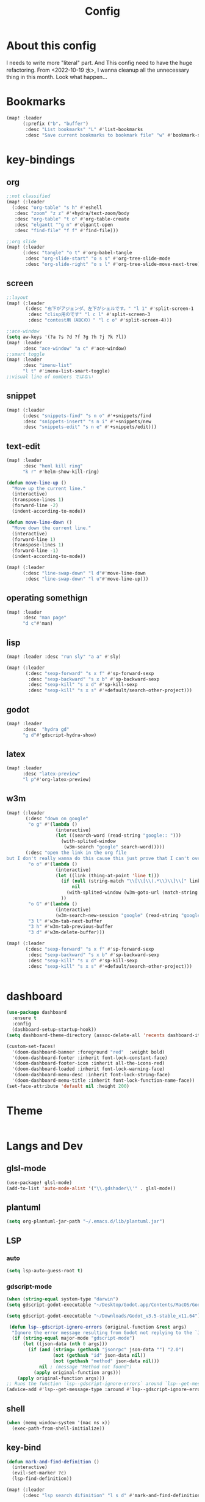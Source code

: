 #+TITLE: Config
#+property: header-args:emacs-lisp :tangle "./config.el"

* About this config
I needs to write more "literal" part. And This config need to have the huge refactoring. From <2022-10-19 水>, I wanna cleanup all the unnecessary thing in this month. Look what happen...

* Bookmarks
#+BEGIN_SRC emacs-lisp
(map! :leader
      (:prefix ("b". "buffer")
       :desc "List bookmarks" "L" #'list-bookmarks
       :desc "Save current bookmarks to bookmark file" "w" #'bookmark-save))
#+END_SRC

#+RESULTS:
: bookmark-save

* key-bindings
** org
#+BEGIN_SRC emacs-lisp
;;not classified
(map! (:leader
  (:desc "org-table" "s h" #'eshell
   :desc "zoom" "z z" #'+hydra/text-zoom/body
   :desc "org-table" "t o" #'org-table-create
   :desc "elgantt ""g n" #'elgantt-open
   :desc "find-file" "f f" #'find-file)))

;;org slide
(map! (:leader
      (:desc "tangle" "o t" #'org-babel-tangle
       :desc "org-slide-start" "o s s" #'org-tree-slide-mode
       :desc "org-slide-right" "o s l" #'org-tree-slide-move-next-tree)))

#+END_SRC

** screen
#+begin_src emacs-lisp
;;layout
(map! (:leader
       (:desc "右下がアジェンダ、左下がシェルです。" "l 1" #'split-screen-1
        :desc "clisp用のです" "l c l" #'split-screen-3
        :desc "contest用（ABCの）" "l c o" #'split-screen-4)))

;;ace-window
(setq aw-keys '(?a ?s ?d ?f ?g ?h ?j ?k ?l))
(map! :leader
      :desc "ace-window" "a c" #'ace-window)
;;smart toggle
(map! :leader
      :desc "imenu-list"
      "l t" #'imenu-list-smart-toggle)
;;visual line of numbers ではない
#+end_src

#+RESULTS:
: imenu-list-smart-toggle

** snippet
#+begin_src emacs-lisp
(map! (:leader
      (:desc "snippets-find" "s n o" #'+snippets/find
      :desc "snippets-insert" "s n i" #'+snippets/new
      :desc "snippets-edit" "s n e" #'+snippets/edit)))
#+end_src

#+RESULTS:
: +snippets/edit

** text-edit
#+begin_src emacs-lisp
(map! :leader
      :desc "heml kill ring"
      "k r" #'helm-show-kill-ring)

(defun move-line-up ()
  "Move up the current line."
  (interactive)
  (transpose-lines 1)
  (forward-line -2)
  (indent-according-to-mode))

(defun move-line-down ()
  "Move down the current line."
  (interactive)
  (forward-line 1)
  (transpose-lines 1)
  (forward-line -1)
  (indent-according-to-mode))

(map! (:leader
      (:desc "line-swap-down" "l d"#'move-line-down
       :desc "line-swap-down" "l u"#'move-line-up)))
#+end_src
** operating somethign
#+begin_src emacs-lisp
(map! :leader
      :desc "man page"
      "d c"#'man)
#+end_src

** lisp
#+begin_src emacs-lisp
(map! :leader :desc "run sly" "a a" #'sly)

(map! (:leader
       (:desc "sexp-forward" "s x f" #'sp-forward-sexp
        :desc "sexp-backward" "s x b" #'sp-backward-sexp
        :desc "sexp-kill" "s x d" #'sp-kill-sexp
        :desc "sexp-kill" "s x s" #'+default/search-other-project)))
#+end_src

** godot
#+begin_src emacs-lisp
(map! :leader
      :desc  "hydra gd"
      "g d"#'gdscript-hydra-show)

#+end_src

** latex
#+begin_src emacs-lisp
(map! :leader
      :desc "latex-preview"
      "l p"#'org-latex-preview)
#+end_src
** w3m
#+begin_src emacs-lisp
(map! (:leader
       (:desc "down on google"
        "o g" #'(lambda ()
                  (interactive)
                  (let ((search-word (read-string "google:: ")))
                    (with-splited-window
                     (w3m-search "google" search-word)))))
       (:desc "open the link in the org file
but I don't really wanna do this cause this just prove that I can't over write the <return> key."
        "o o" #'(lambda ()
                  (interactive)
                  (let ((link (thing-at-point 'line t)))
                    (if (null (string-match "\\[\\[\\(.*\\)\\]\\[" link))
                        nil
                      (with-splited-window (w3m-goto-url (match-string 1 link))))
                    ))
        "o G" #'(lambda ()
                  (interactive)
                  (w3m-search-new-session "google" (read-string "google:: ")))
        "3 l" #'w3m-tab-next-buffer
        "3 h" #'w3m-tab-previous-buffer
        "3 d" #'w3m-delete-buffer)))

(map! (:leader
       (:desc "sexp-forward" "s x f" #'sp-forward-sexp
        :desc "sexp-backward" "s x b" #'sp-backward-sexp
        :desc "sexp-kill" "s x d" #'sp-kill-sexp
        :desc "sexp-kill" "s x s" #'+default/search-other-project)))


#+end_src

#+RESULTS:
: +default/search-other-project

* dashboard
#+begin_src emacs-lisp
(use-package dashboard
  :ensure t
  :config
  (dashboard-setup-startup-hook))
(setq dashboard-theme-directory (assoc-delete-all 'recents dashboard-item-generators))

(custom-set-faces!
  '(doom-dashboard-banner :foreground "red"  :weight bold)
  '(doom-dashboard-footer :inherit font-lock-constant-face)
  '(doom-dashboard-footer-icon :inherit all-the-icons-red)
  '(doom-dashboard-loaded :inherit font-lock-warning-face)
  '(doom-dashboard-menu-desc :inherit font-lock-string-face)
  '(doom-dashboard-menu-title :inherit font-lock-function-name-face))
(set-face-attribute 'default nil :height 200)
#+end_src
* Theme
#+BEGIN_SRC emacs-lis p
#+END_SRC
* Langs and Dev
** glsl-mode
#+begin_src emacs-lisp
(use-package! glsl-mode)
(add-to-list 'auto-mode-alist '("\\.gdshader\\'" . glsl-mode))
#+end_src
** plantuml
#+begin_src emacs-lisp
(setq org-plantuml-jar-path "~/.emacs.d/lib/plantuml.jar")
#+end_src
** LSP
*** auto
#+begin_src emacs-lisp
(setq lsp-auto-guess-root t)
#+end_src
*** gdscript-mode
#+begin_src emacs-lisp
(when (string-equal system-type "darwin")
(setq gdscript-godot-executable "~/Desktop/Godot.app/Contents/MacOS/Godot"))

(setq gdscript-godot-executable "~/Downloads/Godot_v3.5-stable_x11.64")

 (defun lsp--gdscript-ignore-errors (original-function &rest args)
  "Ignore the error message resulting from Godot not replying to the `JSONRPC' request."
  (if (string-equal major-mode "gdscript-mode")
      (let ((json-data (nth 0 args)))
        (if (and (string= (gethash "jsonrpc" json-data "") "2.0")
                 (not (gethash "id" json-data nil))
                 (not (gethash "method" json-data nil)))
            nil ; (message "Method not found")
          (apply original-function args)))
    (apply original-function args)))
;; Runs the function `lsp--gdscript-ignore-errors` around `lsp--get-message-type` to suppress unknown notification errors.
(advice-add #'lsp--get-message-type :around #'lsp--gdscript-ignore-errors)
#+end_src
** shell
#+begin_src emacs-lisp
(when (memq window-system '(mac ns x))
  (exec-path-from-shell-initialize))
#+end_src
** key-bind
#+begin_src emacs-lisp
(defun mark-and-find-definition ()
  (interactive)
  (evil-set-marker ?c)
  (lsp-find-definition))

(map! (:leader
      (:desc "lsp search difinition" "l s d" #'mark-and-find-definition)))
#+end_src

#+RESULTS:
: mark-and-find-definition

* LISP
** RACKET
#+begin_src emacs-lisp
(add-hook 'racket-mode-hook
          (lambda ()
            (define-key racket-mode-map (kbd "<f5>") 'racket-run)))
(setq racket-program "/Applications/Racket\sv8.5/bin/racket")
#+end_src
** CLISP
**** SLY
#+BEGIN_SRC emacs-lisp
(use-package sly)
#+END_SRC

*** COCONUT
#+begin_src emacs-lisp
(use-package! coconut-mode)
(add-to-list 'auto-mode-alist '("\\.coco\\'" . coconut-mode))
#+end_src
*** elisp
#+begin_src emacs-lisp
(use-package! request)
#+end_src

* Org
** general
#+begin_src emacs-lisp

(defun head-add ()
  (interactive)
  (with-current-buffer
      (let ((content (read-string "* ")))
        (insert (concat "* " content "\n")))))

(map! :leader
      :desc "don't wanna write * again and again" "h h" #'head-add)
#+end_src

#+RESULTS:
: head-add

** habit
#+begin_src emacs-lisp
(require 'org-habit)
#+end_src
** Directory
#+BEGIN_SRC emacs-lisp
(when (string-equal system-type "darwin")
(setq org-directory "~/org"))
(when (string-equal system-type "gnu/linux")
(setq org-directory "~/org")
)

#+END_SRC
** Journal
#+BEGIN_SRC emacs-lisp
(when (string-equal system-type "gnu/linux")
  (setq org-journal-dir "~/Dropbox/roam/journal" )
  )


(setq org-journal-date-format "%A, %d %B %Y")
(require 'org-journal)

#+end_src
** Agenda

#+begin_src emacs-lisp

(setq org-agenda-skip-scheduled-if-done t
      org-agenda-skip-deadline-if-done t
      org-agenda-include-deadlines t
      org-agenda-block-separator #x2501
      org-agenda-compact-blocks t
      org-agenda-start-with-log-mode t)
(with-eval-after-load 'org-journal
(when (string-equal system-type "darwin")

  (setq org-agenda-files '("~/org/todo.org"
                           "~/org/elisptodo.org"
                           )))

)
(when (string-equal system-type "gnu/linux")

  (setq org-agenda-files '("~/org")))

(setq org-agenda-clockreport-parameter-plist
      (quote (:link t :maxlevel 5 :fileskip0 t :compact t :narrow 80)))
(setq org-agenda-deadline-faces
      '((1.0001 . org-warning)              ; due yesterday or before
        (0.0    . org-upcoming-deadline)))  ; due today or later

#+end_src

#+RESULTS:
: ((1.0001 . org-warning) (0.0 . org-upcoming-deadline))


**** agenda styles
#+begin_src emacs-lisp
(defun air-org-skip-subtree-if-habit ()
  "Skip an agenda entry if it has a STYLE property equal to \"habit\"."
  (let ((subtree-end (save-excursion (org-end-of-subtree t))))
    (if (string= (org-entry-get nil "STYLE") "habit")
        subtree-end
      nil)))

(defun air-org-skip-subtree-if-priority (priority)
  "Skip an agenda subtree if it has a priority of PRIORITY.

PRIORITY may be one of the characters ?A, ?B, or ?C."
  (let ((subtree-end (save-excursion (org-end-of-subtree t)))
        (pri-value (* 1000 (- org-lowest-priority priority)))
        (pri-current (org-get-priority (thing-at-point 'line t))))
    (if (= pri-value pri-current)
        subtree-end
      nil)))

(setq org-agenda-custom-commands
      '(("n" "basic"
         ((tags "PRIORITY=\"A\""
                ((org-agenda-skip-function '(org-agenda-skip-entry-if 'todo 'done))
                 (org-agenda-overriding-header "High-priority unfinished tasks:")))
          (agenda "" ((org-agenda-span 4)))
          (alltodo ""
                   ((org-agenda-skip-function
                     '(or (air-org-skip-subtree-if-priority ?A)
                          (org-agenda-skip-if nil '(scheduled deadline))))))))
        ("w" "habits"
         ((alltodo ""
                   (org-habit-show-habits t))))))

                     #+end_src
** Pomodoro
#+BEGIN_SRC emacs-lisp
(use-package org-pomodoro
    :after org-agenda
    :custom
    (org-pomodoro-ask-upon-killing t)
    (org-pomodoro-format "%s")
    (org-pomodoro-short-break-format "%s")
    (org-pomodoro-long-break-format  "%s")
    :custom-face
    (org-pomodoro-mode-line ((t (:foreground "#ff5555"))))
    (org-pomodoro-mode-line-break   ((t (:foreground "#50fa7b"))))
    :hook
    (org-pomodoro-started . (lambda () (notifications-notify
                                               :title "org-pomodoro"
                           :body "Let's focus for 25 minutes!"
                           :app-icon "~/.emacs.d/img/001-food-and-restaurant.png")))
    (org-pomodoro-finished . (lambda () (notifications-notify
                                               :title "org-pomodoro"
                           :body "Well done! Take a break."
                           :app-icon "~/.emacs.d/img/004-beer.png")))
    :config
    :bind (:map org-agenda-mode-map
                ("p" . org-pomodoro)))

#+END_SRC


*** Startup settings
#+begin_src emacs-lisp
;;(setq org-startup-folded t)
#+end_src
*** Babel
**** Template
#+BEGIN_SRC emacs-lisp :results silent
(defun efs/org-babel-tangle-config ()
  (when (string-equal (file-name-directory (buffer-file-name))
                      (expand-file-name "home/ryu/.doom.d/config.org"))
    ;; Dynamic scoping to the rescue
    (let ((org-confirm-babel-evaluate nil))
      (org-babel-tangle))))

(add-hook 'org-mode-hook (lambda () (add-hook 'after-save-hook #'efs/org-babel-tangle-config)))

(org-babel-do-load-languages
 'org-babel-load-languages
 '(lisp . t)
 '(awk . t)
 '(bash . t)
 '(python . t)
 '(haskell. t)
 '(C++ . t)
 '(dot . t)
 '(js . t)
 '(ditaa . t)
 '(plantuml. t)
 '(lilypond. t)
 '(rust . t)
 '(gnuplot . t)
 )

#+end_src

#+RESULTS:

**** circler
#+begin_src emacs-lisp

(setq org-babel-circler-excutebale "~/edu/clang/painting/unko")

(defun org-babel-execute:circler (body _)
  (interactive)
  "Org mode circler evaluate function"
  (let* ((filename "teston.txt")
         (cmd (concat org-babel-circler-excutebale " ./" filename)))
    (unless (shell-command-to-string (concat "cat" filename))
      (make-empty-file filename))
    (with-temp-file filename
      (insert body))
      (org-babel-eval cmd body)))


#+end_src

#+RESULTS:
: org-babel-execute:circler

** org-roam
*** org-roam-capture-template
#+begin_src emacs-lisp
(after! org-roam
(setq org-roam-capture-templates
      '(("d" "default" plain
         "%?"
         :if-new (file+head "%<%Y%m%d%H%M%S>-${slug}.org" "#+title: ${title}\n")
         :unnarrowed t)

        ("l" "programming language" plain
         "* Characteristics\n\n- Family: %?\n- Inspired by: \n\n* Reference:\n\n"
         :if-new (file+head "%<%Y%m%d%H%M%S>-${slug}.org" "#+title: ${title}\n")
         :unnarrowed t)

        ("b" "book notes" plain
         "\n* Source\n\nAuthor: %^{Author}\nTitle: ${title}\nYear: %^{Year}\n\n* Summary\n\n%?"
         :if-new (file+head "%<%Y%m%d%H%M%S>-${slug}.org" "#+title: ${title}\n")
         :unnarrowed t)
        ("p" "project" plain "* Goals\n\n%?\n\n* Tasks\n\n** TODO Add initial tasks\n\n* Dates\n\n"
         :if-new (file+head "%<%Y%m%d%H%M%S>-${slug}.org" "#+title: ${title}\n#+filetags: Project")
         :unnarrowed t)
        ("s" "ordinary stuff" "* aha"
         :fi-new (file+haed "%<%Y%m%d%H%M%S>-${slug}.org" "#+title: ${title}\n#+filetags: Project")
         :unnarrowed t)
        )))


#+end_src
*** dir-option
#+begin_src emacs-lisp
(defun inuru ()
  (interactive)
  (let ((select '((me . roam) (share . loggg))))
    (ivy-read "🐕🐕どのwikiにするか🐕🐕" select
    :require-match t
    :action (lambda (choice)
              (setq org-roam-directory (concat "/home/ryu/Dropbox/"
                                               (symbol-name (cdr choice)))))))
  (org-roam-db-sync))
#+end_src

*** org-roam-ui

#+begin_src emacs-lisp
(setq org-roam-directory "~/Dropbox/roam")
(use-package org-roam-bibtex
  :after org-roam
  :config
  (require 'org-ref))

(use-package! websocket
    :after org-roam)
    <sh

(use-package! org-roam-ui
    :after org ;; or :after org
         normally we'd recommend hooking orui after org-roam, but since org-roam does not have
         a hookable mode anymore, you're advised to pick something yourself
**** if you don't care about startup time, use
    :hook (after-init . org-roam-ui-mode)
    :config
    (setq org-roam-ui-sync-theme t
         org-roam-ui-follow t
          org-roam-ui-update-on-save t
         org-roam-ui-open-on-start t))


#+END_SRC
*** org-roam-dialies
#+begin_src emacs-lisp
(setq org-roam-dailies-directory "~/Dropbox/roam/journal")
;;;;;;;;;;;;;;;;;;;;;;;;;;;;;;;;;;;;;;;;;;;;;;;;;;;;;;;;;;;;;;;;;;;;;;;;;;;;;;;;
;; (setq org-roam-dialies-capture-template                                    ;;
;;       '(("d" "default" entry "* %<%I:%H%p>: %?"                            ;;
;;         :if-new (file+head "%S<%Y-%m-%d>.org" "#+title: %<%Y-%m%d>\n?")))) ;;
;;;;;;;;;;;f;;;;;;;;;;;;;;;;;;;;;;;;;;;;;;;;;;;;;;;;;;;;;;;;;;;;;;;;;;;;;;;;;;;;


#+end_src
**** (setq org-roam-dailies-capture-templates
      '(("d" "Journal" entry "* %<%H: %M>\n"
         :if-new (file+head+olp "%<%Y-%m-%d>.org"
  	  	        "#+title: %<%Y-%m-%d>\n#+filetags: %<:%Y:%B:>\n"
		  	        ("Journal")))
        ("b" "books" entry "* books"
         :if-new (file+head+olp "%<%Y-%m-%d>.org"
  	  	        "#+title: %<%Y-%m-%d>\n#+filetags: %<:%Y:%B:>\n"
		  	        ("Journal")))


        ("m" "Most Important Thing" entry "* TODO %? :mit:"
         :if-new (file+head+olp "%<%Y-%m-%d>.org"
			        "#+title: %<%Y-%m-%d>\n#+filetags: %<:%Y:%B:>\n"
			        ("Most Important Thing(s)")))))


#+end_src
** elgantt
#+begin_src emacs-lisp
(use-package! elgantt)

(setq elgantt-user-set-color-priority-counter 0)
(elgantt-create-display-rule draw-scheduled-to-deadline
  :parser ((elgantt-color . ((when-let ((colors (org-entry-get (point) "ELGANTT-COLOR")))
                               (s-split " " colors)))))
  :args (elgantt-scheduled elgantt-color elgantt-org-id)
  :body ((when elgantt-scheduled
           (let ((point1 (point))
                 (point2 (save-excursion
                           (elgantt--goto-date elgantt-scheduled)
                           (point)))
                 (color1 (or (car elgantt-color)
                             "black"))
                 (color2 (or (cadr elgantt-color)
                             "red")))
             (when (/= point1 point2)
               (elgantt--draw-gradient
                color1
                color2
                (if (< point1 point2) point1 point2) ;; Since cells are not necessarily linked in
                (if (< point1 point2) point2 point1) ;; chronological order, make sure they are sorted
                nil
                `(priority ,(setq elgantt-user-set-color-priority-counter
                                  (1- elgantt-user-set-color-priority-counter))
                           ;; Decrease the priority so that earlier entries take
                           ;; precedence over later ones (note: it doesn’t matter if the number is negative)
                           :elgantt-user-overlay ,elgantt-org-id)))))))

(setq elgantt-header-type 'outline
      elgantt-insert-blank-line-between-top-level-header t
      elgantt-startup-folded nil
      elgantt-show-header-depth t
      elgantt-draw-overarching-headers t)
#+end_src

** reading
#+begin_src emacs-lisp
(defconst ladicle/org-journal-dir "~/roam/journal/")
(defconst ladicle/org-journal-file-format (concat ladicle/org-journal-dir "%Y%m%d.org"))

(defvar org-code-capture--store-file "")
(defvar org-code-capture--store-header "")

;; This function is used in combination with a coding template of org-capture.
(defun org-code-capture--store-here ()
  "Register current subtree as a capture point."
  (interactive)
  (message "the header is stored")
  (setq org-code-capture--store-file (buffer-file-name))
  (setq org-code-capture--store-header (nth 4 (org-heading-components))))

;; This function is used with a capture-template for (function) type.
;; Look for headline that registered at `org-code-capture--store-header`.
;; If the matching subtree is not found, create a new Capture tree.
(defun org-code-capture--find-store-point ()
  "Find registered capture point and move the cursor to it."
  (let ((filename (if (string= "" org-code-capture--store-file)
                      (format-time-string ladicle/org-journal-file-format)
                    org-code-capture--store-file)))
    (set-buffer (org-capture-target-buffer filename)))
  (goto-char (point-min))
  (unless (derived-mode-p 'org-mode)
    (error
     "Target buffer \"%s\" for org-code-capture--find-store-file should be in Org mode"
     (current-buffer))
    (current-buffer))
  (if (re-search-forward org-code-capture--store-header nil t)
      (goto-char (point-at-bol))
    (goto-char (point-max))
    (or (bolp) (insert "\n"))
    (insert "* Capture\n")
    (beginning-of-line 0))
  (org-end-of-subtree))

;; Capture templates for code-reading
(add-to-list 'org-capture-templates
      '("u" "code-link"
         plain
         (function org-code-capture--find-store-point)
         "% {Summary}\n%(with-current-buffer (org-capture-get :original-buffer) (browse-at-remote--get-remote-url))\n# %a"
         :immediate-finish t))

(add-to-list 'org-capture-templates
        '("p" "just-code-link"
         plain
         (function org-code-capture--find-store-point)
         "%A"
         :immediate-finish t))

;;keybinding
(map! (:leader
      (:desc "counsel capture" "c p" #'counsel-org-capture
       :desc "counsel capture"
      "y c" #'org-code-capture--store-here)))

#+end_src

#+RESULTS:
: org-code-capture--store-here

** babel
#+begin_src emacs-lisp
(use-package org-modern-indent
  ;; :straight or :load-path here, to taste
  :hook
  (org-indent-mode . org-modern-indent-mode))
(add-hook 'org-mode-hook #'org-modern-mode)

(use-package org-auto-tangle
  :defer t
  :hook (org-mode . org-auto-tangle-mode))
(setq org-modern-table nil)
(progn
  (add-to-list 'load-path "~/.emacs.d/site-lisp")
  (require 'org-pretty-table)
  (add-hook 'org-mode-hook (lambda () (org-pretty-table-mode))))
(map! :leader
      :desc "execute under the subtree"
      "d o" #'org-babel-execute-subtree)
#+end_src

** publish
#+begin_src emacs-lisp
(setq easy-hugo-basedir "~/chiple.github.io/")
(doom! :lang
       (org +hugo))
(use-package ox-hugo
  :ensure t
  :after ox)
(setq easy-hugo-url "https://chiple.github.io")
(setq easy-hugo-sshdomain "https://chiple.github.io")
(setq easy-hugo-root "/")
(setq easy-hugo-previewtime "300")
(setq easy-hugo-postdir "content/post")
(setq org-hugo-base-dir "~/chiple.github.io/")
#+end_src

#+RESULTS:
: ox-hugo

** org-benrify
*** To search each headlines
Go to the headiline point as the top of the screen.
#+begin_src emacs-lisp
(defun list-headings()
  (interactive)
  (defun get-existing-heading-in-buffer ()
    (save-excursion
      (goto-char (point-min))
      (let ((head '()))
        (while (re-search-forward "^*" (point-max) t)
          (add-to-list 'head (list (replace-regexp-in-string "\n" "" (thing-at-point 'line nil) )(point)))
          )
        head)))

  (ivy-read "headings> " (reverse (get-existing-heading-in-buffer))
            :action (lambda (x) (progn (goto-char (cadr x)) (evil-scroll-line-to-top (line-number-at-pos)))))


  )
(map! :leader
      :desc "heading list of current buffer"
      "l h" #'list-headings)
#+end_src

#+RESULTS:
: list-headings

** tempo
Just shoutcut keywords for src-block. I really want to add the =:results output= as the default.
#+begin_src emacs-lisp
(require 'org-tempo)
(add-to-list 'org-structure-template-alist '("el" . "src emacs-lisp"))
(add-to-list 'org-structure-template-alist '("ru" . "src rust"))
(add-to-list 'org-structure-template-alist '("cc" . "src C"))
(add-to-list 'org-structure-template-alist '("cl" . "src lisp"))
(add-to-list 'org-structure-template-alist '("aw" . "src awk"))
(add-to-list 'org-structure-template-alist '("ba" . "src bash"))
(add-to-list 'org-structure-template-alist '("py" . "src python"))
(add-to-list 'org-structure-template-alist '("hs" . "src haskell"))
(add-to-list 'org-structure-template-alist '("pl" . "src plantuml"))
(add-to-list 'org-structure-template-alist '("js" . "src javascript"))
(add-to-list 'org-structure-template-alist '("circler" . "src circler"))
(add-to-list 'org-structure-template-alist '("lil" . "src lilypond"))
#+end_src
** capture
#+begin_src emacs-lisp
(add-to-list 'org-capture-templates
        '("s" "ordinary stuff"
         plain
         #'(lambda () (print "para ppa"))
         "%a"
         :immediate-finish t))
#+end_src
* PREFERENCE
#+begin_src emacs-lisp
(defun my-pretty-lambda ()
  (setq prettify-symbols-alist '(("lambda" . 955))))
(add-hook 'python-mode-hook 'my-pretty-lambda)
(add-hook 'python-mode-hook 'prettify-symbols-mode)
(add-hook 'org-mode-hook 'my-pretty-lambda)
(add-hook 'org-mode-hook 'prettify-symbols-mode)
(add-hook 'lisp-mode-hook 'my-pretty-lambda)
(add-hook 'lisp-mode-hook 'prettify-symbols-mode)
(add-hook 'emacs-lisp-mode-hook 'my-pretty-lambda)
(add-hook 'emacs-lisp-mode-hook 'prettify-symbols-mode)
#+end_src

* screen
#+begin_src emacs-lisp
(defun split-screen-1 ()
  (interactive)
  (progn
  (evil-window-split)
  (next-window-any-frame)
  (shrink-window 15)
  (evil-window-vsplit)
  (eshell)
  (next-window-any-frame)
  (org-agenda :key "n")
  (next-window-any-frame)
    ))

(defun split-screen-2 ()
  (interactive)
  (progn
  (evil-window-vsplit)
  (evil-window-split)
  (shrink-window 15)
  (evil-window-vsplit)
  (eshell)
  (next-window-any-frame)
  (org-agenda :key "n")
  (next-window-any-frame)
    ))

(defun split-screen-3 ()
  (interactive)
  (progn
  (evil-window-vsplit)
  (find-file "~/edu/clisp")
  (next-window-any-frame)
  (sly)
  (evil-window-vsplit)
  (org-roam-ref-find "clisp")
  ))

(defun split-screen-4 ()
  (interactive)
  (progn
    (let ((contest-num (read-string "What is the number of contest? :"))
          (dir-name nil))
  (evil-window-vsplit)
  (setq dir-name (concat "~/edu/python/abc" contest-num))
  (mkdir dir-name)
  (find-file (concat dir-name "/a.py"))
  (next-window-any-frame)
  (eshell)
  (next-window-any-frame)


    )))

  (use-package ace-window
   :custom-face
    (aw-leading-char-face ((t (:height 4.0 :foreground "#f1fa8c")))))
#+end_src
* tools
** vocacb
#+begin_src emacs-lisp
(defun append-string-to-file (s filename)
  (with-temp-buffer
    (insert s)
    (insert "\n")
    (write-region (point-min) (point-max) filename t)))

(defun ankki ()
  (interactive)
  (progn
    (let ((word (read-string "🐕Type in the word you don't know🐕: ")))
      (append-string-to-file word "~/Documents/words.txt")
      )
    (async-shell-command "python3 ~/.doom.d/asdf.py")
    )
  )


#+end_src
** TODO 矢印
キーマップはとりま設計書
- ├ からの分岐を考える
  下に伸ばしたいのがほとんどのはず？？
  作成した時点で上に追加しておく？
- 折り曲げた時に釣り合いが取れるかどうか。
  現在ある矢印のつながりを探索して、オブジェクト（クラスでも、構造体でもいいから）
  を作成して、そこから、おる。

*** keymap

|-----------+-----------+-------------------------+---------|
|           | key       | func name               | shape   |
|-----------+-----------+-------------------------+---------|
| create    | SPC a j k | arrow down right        | └─>     |
|           |           |                         |         |
|           | SPC a p h | arrow path horizontally | ┘ or └  |
|-----------+-----------+-------------------------+---------|
#+begin_src emacs-lisp

(defun yajirushi-add ()
  (interactive)
  (let ((length (cl-parse-integer(read-string "put the arrow length here: " "3") :radix 10))
        (result ""))
    (cl-do ((num 1 (1+ num)))
        ((> num length))
      (if (equal num length)
          (setq result (concat result "└─>"))
        (setq result (concat result "├─>\n"))))
    (with-current-buffer
        (insert result)
      (number-to-string (line-number-at-pos)))
    ))
;;横に伸びるやつ
(defun yajirushi-new-line ()
  (interactive)
  (cl-case (char-after)
    ((?│)
     (forward-line -1)
     (let ((line-content (thing-at-point 'line t)))
       (insert line-content)))
    ((?├)

     (forward-line 1)
     (let ((line-content (thing-at-point 'line t)))
       (insert "\n")
       (forward-line -1)
       (insert "│")
       ))

    ((?┬)
     (let ((line-content (thing-at-point 'line t))
           (end (point)))
       (beginning-of-line)
       (let* ((start (point))
              (offset (- end start)))
         (forward-line 1)
         (insert line-content)
         (forward-line -1)
         (cl-do ((num 0 (1+ num)))
             ((> num offset))
           (cl-case (char-after)
             ((?├)
              (delete-forward-char 1)
              (insert "│")
              (forward-char -1)
              )
             ((?┬)
              (delete-forward-char 1)
              (insert "└")
              (forward-char -1)
              )
             ((?─)
              (delete-forward-char 1)
              (insert " ")
              (forward-char -1)
              )
             ((?└)
              (delete-forward-char 1)
              (insert " ")
              (forward-char -1)
              )
             )

           (forward-char 1)
           )
         )))))
;;現在位置のXを保持したまま上へいく。
(defun yajirushi-go-upward ()
  (let ((end (point)))
    (beginning-of-line)
    (let* ((start (point))
           (offset (- end start))
           )
      (forward-line -1)
      (goto-char (+ offset (point)))
      )
    ))
;;もしかしたら、ぶつかるところがふえるかもしれない
(defun yajirushi-go-left ()
  (interactive)
  (while (not (equal (thing-at-point 'char t) "└"))
    (forward-char -1)))

(defun yajirushi-go-right ()
  (interactive)
  (while (not (equal (thing-at-point 'char t) "┘"))
    (forward-char 1)))
;;左までいって、上(yajirushi-go-upward)まで探索したら、そのポイントを保存する
;;右までいったら、そのポイントを保存する。
;;一つの辺に複数のHubがあったら、エラーを出す。
(defun detect-box ()
  (interactive)
  (let ((start) (top-left) (bottom-right))
    (setq start (point))
  (cl-case (char-after)
    ((?┯)
     (yajirushi-go-left)
     (while (not (equal (thing-at-point 'char t) "┌"))
       (yajirushi-go-upward))
     (setq top-left (point))
     (goto-char start)
     (yajirushi-go-right)
     (setq bottom-right (point))
     ))
  (print top-left)
  (print bottom-right)
  )
)
;;;;;;;;;;;;;;;;;;;;;;;;;;;;;;;;
;; (defun adjust-box-shape () ;;
;;   (interactive))           ;;
;;;;;;;;;;;;;;;;;;;;;;;;;;;;;;;;

;;文字の長さを調べるー＞その分上のやつを作る。
;;入力した文字の両端に縦の罫線をつける
(defun moji-tree ()
  (interactive)
  (let ((word (cl-parse-integer(read-string "put string here: " ))
        (result ""))
        (with-current-buffer
        (insert result)
      (number-to-string (line-number-at-pos)))
    )
                        ))

(defun yajirushi-rotate ()
  (interactive)
  (cl-case (char-after)
    ;;
    ((?└)
     (delete-forward-char 1)
     (insert "├"))
    ((?├)
     (delete-forward-char 1)
     (insert "┌"))
    ((?┌)
     (delete-forward-char 1)
     (insert "└"))
    ;;横から
    ((?─)
     (delete-forward-char 1)
     (insert "┬")
     (forward-char -1)
     )
    ((?┬)
     (delete-forward-char 1)
     (insert "─"))
    ))

(defun yajirushi-expand ()
  (interactive)
  (cl-case (char-after)
    ((?─)
     (insert "─"))))

;;TODO;;;;;;;;;;;;;;;;;;;;;;;;;
;; (defun box-display ()     ;;
;;   (interactive)           ;;
;;)                          ;;
;;;;;;;;;;;;;;;;;;;;;;;;;;;;;;;

;;key-bind
(map! (:leader
      (:desc "個数を指定して矢印をつくる" "a j l" #'yajirushi-add
      :desc "文字の種類に応じて回転" "a r" #'yajirushi-rotate
      :desc "文字の種類に応じてのばす" "a x" #'yajirushi-expand
      :desc "文字の種類に応じて改行" "a o" #'yajirushi-new-line)))
#+end_src
* ivy
#+begin_src emacs-lisp
(use-package ivy-posframe
      :config
    (ivy-posframe-mode 1))
(setq ivy-posframe-parameters
      '((left-fringe . 10)
        (right-fringe . 10)))
#+end_src
* beacon
#+begin_src emacs-lisp
(use-package beacon
  :custom
     (beacon-color "white")
    :config
    (beacon-mode 1)
    )
#+end_src
* easy-draw
#+begin_src emacs-lisp
(with-eval-after-load 'org
  (require 'edraw-org)
  (edraw-org-setup-default))
#+end_src
* workspace
#+begin_src emacs-lisp
(defun open-this-buffer-in-workspece ()
  (interactive)
  (let ((where-i-was (current-buffer)))
    (+workspace/new)
    (switch-to-buffer where-i-was)))

(map! (:leader
       (:desc "to-workspace" "w z"#'open-this-buffer-in-workspece
        :desc "to-workspace" "w d"#'+workspace/delete)))
#+end_src

#+RESULTS:
: +workspace/delete

* journal utils
#+begin_src emacs-lisp
(defun extract-link-name (link-content)
  (let ((brace link-content))
    (string-match "\\]\\[\\(.*\\)\\]\\]" brace)
    (match-string 1 brace)))

(defun get-exsting-link-name ()
  (save-excursion
    (goto-char (point-min))
    (let ((rect-bracketed '()))
      (while (re-search-forward "^\\[" (point-max) t)
        (add-to-list 'rect-bracketed
                     (extract-link-name (thing-at-point 'line t))))
      rect-bracketed)))

(defun linkp (name)
  (if (member name (get-exsting-link-name))
      t
    nil))

;I couldn't find the prepared thing for the org-dailies
(defun get-today-file ()
  ;;get the file name of current date
  (let ((file-name (org-journal--get-entry-path))
        year month date)
    (string-match "[0-9]+" file-name)
    (setq file-name (match-string 0 file-name))
    (cl-destructuring-bind (year month date)
        (mapcar #'(lambda (pos) (substring file-name (cl-first pos) (car (last pos))))
                (list '(0 4) '(4 6) '(6 8)))
    (format "%s-%s-%s.org" year month date))))

(unless (file-exists-p (format "%s/%s" org-roam-dailies-directory (get-today-file)))
  (org-roam-dailies-capture-today :KEYS "d") (save-buffer))

(defun get-node-name (str)
  (string-match "-.*" str)
  (print (substring (match-string 0 str) 1 (length (match-string 0 str)))))

;this name should be on create journal
;most fishy place
(defun write-to (buffer)
  (with-current-buffer
      (let ((new-node (buffer-name)))
        (set-buffer buffer)
        (goto-char (point-max))

        (insert-header-unless-exist "visited")

        (unless (file-exists-p (format "%s/%s" org-roam-dailies-directory (get-today-file)))
          (print "no-today file"))
        ; if the link exist, skip, if no, create the link to it.
        (unless (linkp (get-node-name new-node))
          (save-excursion
            (look-for-header-insert
             (format "[[%s][%s]]\n" (concat org-roam-directory "/" new-node) (get-node-name new-node)) "visited")
            ))
        (print (current-buffer)))))

(defun add-url-to-journal ()
  (interactive)
  (look-for-header-insert (format "[[%s][%s]]\n" w3m-current-url(read-string "What's our title of this page?> ")) "visited"))

(add-hook 'org-roam-capture-new-node-hook (lambda () (write-to (get-today-file))))
(add-hook 'org-roam-find-file-hook (lambda () (write-to (get-today-file))))

(defun today-buffer ()
  (let ((dirname (org-journal--get-entry-path))
        journal-entry (ymd '((0 4) (4 6) (6 8))))
    (string-match "journal/\\(.*\\)$" dirname)
    (apply #'(lambda (y m d) (format "%s-%s-%s.org" y m d))
           (cl-map 'list
                   #'(lambda (each) (substring (match-string 1 dirname) (car each) (cadr each)))
                   ymd))))

(setq +org-capture-journal-file (concat "~/Dropbox/roam/journal/" (today-buffer)))

;TODO really don't wanna make it today-buffer specific.
(defun look-for-header-insert (content header)
  (set-buffer (today-buffer))
  (save-excursion
    (goto-char (point-min))
    (while (re-search-forward (concat "^\\* " header) (point-max) t)
      (insert (concat "\n" content)))))

(defun insert-header-unless-exist (head)
  (let ((headline (concat "* " head)))
    (unless (headerp (today-buffer) headline)
      (goto-char (point-max)) (insert headline))))

(defun headerp (buffer heading)
  (set-buffer buffer)
  (save-excursion
    (let ((nodes '()))
      (goto-char (point-min))
      (while (re-search-forward "^*" (point-max) t)
        (add-to-list 'nodes (replace-regexp-in-string "\n" "" (thing-at-point 'line t))))
      (if (member heading nodes)
          t
        nil)
      )))

;;setup the key-binds
(map! (:leader
       (:desc "dict-lookup-with-journal"
        "s t" (lambda ()
                (interactive)

                (let ((thing (doom-thing-at-point-or-region 'word)))
                  (insert-header-unless-exist "vocab")
                  (+lookup/dictionary-definition thing)
                  (look-for-header-insert thing "vocab")))
        )
       (:desc "leave history with the w3m"
        "c u r i" #'add-url-to-journal)))

(add-to-list 'org-capture-templates
             '("j" "Journal" entry
               (file +org-capture-journal-file)
               "* %?\n" :prepend t))
#+end_src

#+RESULTS:
| j        | Journal        | entry | (file +org-capture-journal-file)     | * %?        |                   |   |
| :prepend | t              |       |                                      |             |                   |   |
| s        | ordinary stuff | plain | #'(lambda nil (print para ppa))      | %a          | :immediate-finish | t |
| p        | just-code-link | plain | #'org-code-capture--find-store-point | %A          | :immediate-finish | t |
| u        | code-link      | plain | #'org-code-capture--find-store-point | % {Summary} |                   |   |

** competitive
#+begin_src emacs-lisp
(use-package ob)
(setq atco-dir "~/competi/")
(defun atco ()
  (interactive)
  (let ((contestname))
    (setq contestname(read-string "contest num>> "))
    (f-mkdir-full-path (concat atco-dir contestname))
    (shell-command (concat "cd " (concat atco-dir contestname) "&& acc new " contestname))))


(defun test-atco ()
  (interactive)
  (let ((exp (cadr (split-string (buffer-file-name (current-buffer)) "\\.")) ))
    (compile (cond
   ((equal exp "py") "oj t -c \"python3 ./main.py\" -d ./test/")
   ((equal exp "lisp") "oj t -c \"sbcl --script ./main.lisp\" -d ./test/")))))


(defun submit-atco()
  (interactive)
  (eshell "competi")
  (insert "acc s main.py")
  (execute-kbd-macro (kbd "<return>"))
  (execute-kbd-macro (kbd "<esc>")))

(general-simulate-key "SPC")
(map! (:leader
       (:desc "prepare tests and templates" "a t n" #'atco
        :desc "submit" "a t s" #'submit-atco
        :desc "test" "a t t" #'test-atco)))

#+end_src

* cursor move
** "" の中身を消してくれるやつ
この辺はもうちょいうまくできそう
#+begin_src emacs-lisp
(defun go-and-delete-in-double-quote ()
  (interactive)
  (re-search-forward "\"" (line-end-position) t)
  (kill-region (mark) (1- (point)))
  )
(map! :leader
      :desc "delete-content-of-double-quote"
      "d l w" #'go-and-delete-in-double-quote)
#+end_src
** ) まで行ってくれるやつ
#+begin_src emacs-lisp
(defun goto-end-of-parenthesis ()
  (interactive)
  (set-mark (point))
  (re-search-forward ")" (line-end-position) t)
  (kill-region (mark) (1- (point))))
(map! :leader
      :desc "delete-content-of-double-quote"
      "d l )" #'goto-end-of-parenthesis)
#+end_src
* gif
For displaying the gif on the emacs.
#+begin_src emacs-lisp
(add-hook 'org-mode-hook #'org-inline-anim-mode)
(defun inline-img-wrap ()
  (interactive)
  (org-inline-anim-animate 4))

(map! :leader
      :desc "added the prefix"
      "a n" #'inline-img-wrap)
#+end_src
* utils
For the extended syntax or frequent generic things are gathered here.
#+begin_src emacs-lisp :results output
;switch statement like in the javascript.
;or this name can be match using the name of the python.
(cl-defmacro switch (piv (test &body expr) &rest rest)
  (when (equal (length rest) 0)
    'nil)
  `(if (equal ,piv ,test)
       ,@expr
     (switch ,piv
             ,@rest)))

(defmacro with-splited-window (body)
  (+evil-window-vsplit-a)
  (+evil/window-move-right)
  body)
#+end_src

#+RESULTS:

* shell
#+begin_src emacs-lisp
;; load environment value
(dolist (path (reverse (split-string (getenv "PATH") ":")))
  (add-to-list 'exec-path path))
#+end_src

* browser
#+begin_src emacs-lisp
(use-package! w3m
  :commands (w3m)
  :config
  (setq w3m-use-tab-line nil))

(map! (:leader
       (:desc "just goes to w3m "
        "w 3"
        (lambda () (interactive)
          (with-splited-window (w3m))))))

(setq gdscript-docs-local-path "~/sites/godot/")
(setq org-roam-directory "~/Dropbox/roam")
(defun read-book-with-chrome ()
  (interactive)
  (ivy-read "books to read> "
            (split-string (shell-command-to-string "cd ~/Dropbox/books && ls") "\n")
            :require-match t
            :action (lambda (choice) (shell-command (concat "google-chrome-stable ~/Dropbox/books/" choice)))))

(map! :leader
      :desc "using chrome, reading things, If the nyxt gets better I would use that."
      "b o" #'read-book-with-chrome)

#+end_src

#+RESULTS:
: read-book-with-chrome

* misc
:PROPERTIES:
:ARCHIVE:  asdf
:END:

#+begin_src emacs-lisp
(defun message-buffer-in-other-window()
  (interactive)
  (org-switch-to-buffer-other-window "*Messages*"))
(map! (:leader
       :desc "just jumping to the message buffer" "l o g" #'message-buffer-in-other-window))

(modus-themes-load-vivendi)
(defun get-max-linum (&optional file-or-buffer)
  (interactive)
  (cl-flet ((go-and-get-max-line ()(save-excursion
                                     (goto-char (point-max))
                                     (print (- (line-number-at-pos) 1))
                                     )))
    (cond
     ((null file-or-buffer)
      (go-and-get-max-line))
     ((eql (type-of file-or-buffer) 'buffer)
      (set-buffer file-or-buffer))
     ((eql (type-of file-or-buffer) 'file)
      (print "asdf"))
     ('t (message "%s is not either the type; file, buffer, nil"))
     )))
        #+end_src

* lang
#+begin_src emacs-lisp
(set-language-environment "Japanese")
(map! :leader
      :desc "switch to japanese" "j p" #'(lambda () (interactive) (set-input-method "japanese"))
      :desc "switch to english" "e n" #'(lambda () (interactive) (set-input-method "ucs")))

(load "~/Projects/emacs/deepl.el")

(defun hira-kata (start end)
  (interactive "r")
  (let ((region (buffer-substring start end)))
    (delete-region start end)
    (insert (shell-command-to-string (concat "python ~/tools/hiragana_katakana.py " region)))))
#+end_src

* calender
#+begin_src emacs-lisp
(defun my-open-calendar ()
  (interactive)
  (cfw:open-calendar-buffer
   :contents-sources
   (list
    (cfw:org-create-source "Green")  ; org-agenda source
    (cfw:org-create-file-source "cal" "~/Dropbox/cal.org" "Cyan")  ; other org source
    )))

(map! :leader
      :desc "calender view" "s c h" #'my-open-calendar
      :desc "calender at point" "g c a l" #'org-gcal-post-at-point)

(let ((gcal-infos (json-read-file "~/Dropbox/au.json")))
  (setq
   org-gcal-client-id
   (cdr (assoc 'client_id (cdar gcal-infos)))
   org-gcal-client-secret (cdr (assoc 'client_secret (cdar gcal-infos)))
   ;; ID が sample@foo.google.com のカレンダーと ~/calendar.org を同期
   org-gcal-file-alist '(
                         ("the.brainga@gmail.com" . "~/calendar.org")
                         ("the.brainga@foo.google.com" .  "~/calendar2.org")
                         ))
  ;; token の保存場所を変更
  (setq org-gcal-dir "~/Dropbox/org-gcal")

  )
#+end_src


* nyxt
#+begin_src emacs-lisp
(map! :leader
      :desc "connect sly" "c n" (lambda () (interactive) (sly-connect "localhost" 4545)))

;;helper functions used by =emacsclient=.
#+end_src
| lambda | nil | (interactive) | (sly-connect localhost 4545) |

* autoload
#+begin_src emacs-lisp

;;;### (autoloads nil "tscn" "tscn.el" (25422 56915 349704 301000))
;;; Generated autoloads from tscn.el

(register-definition-prefixes "gdutil" '("format-prop" "group-by-prop" "prop-p" "tscn-lst"))

;kszxcvkj;;***


(register-definition-prefixes "test" '("testfile"))

#+end_src

